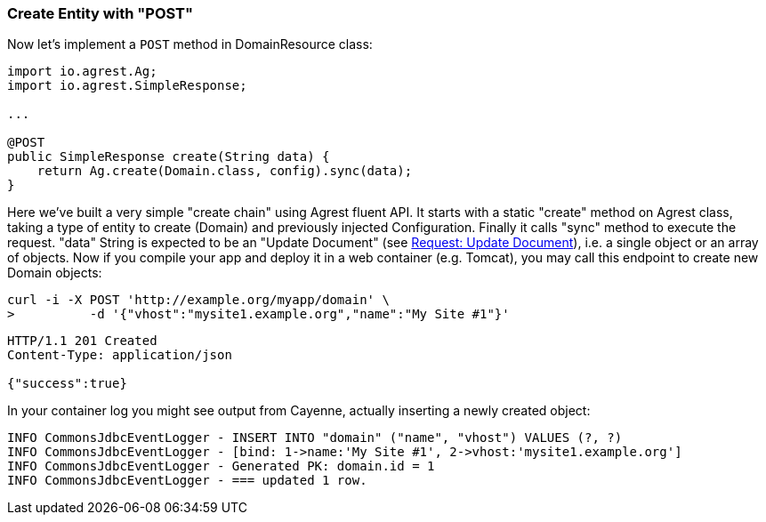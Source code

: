 === Create Entity with "POST"

Now let's implement a `POST` method in DomainResource class:

[source, Java]
----
import io.agrest.Ag;
import io.agrest.SimpleResponse;

...

@POST
public SimpleResponse create(String data) {
    return Ag.create(Domain.class, config).sync(data);
}
----

Here we've built a very simple "create chain" using Agrest fluent API. It starts with a
static "create" method on Agrest class, taking a type of entity to create (Domain) and
previously injected Configuration. Finally it calls "sync" method to execute the
request. "data" String is expected to be an "Update Document" (see link:/protocol#request-update-document[Request: Update Document]), i.e. a single object or an array of objects.
Now if you compile your app and deploy it in a web container (e.g. Tomcat), you may call
this endpoint to create new Domain objects:

```
curl -i -X POST 'http://example.org/myapp/domain' \
>          -d '{"vhost":"mysite1.example.org","name":"My Site #1"}'
```

[source,json]
----
HTTP/1.1 201 Created
Content-Type: application/json

{"success":true}
----

In your container log you might see output from Cayenne, actually inserting a newly created object:

[source, sh]
----
INFO CommonsJdbcEventLogger - INSERT INTO "domain" ("name", "vhost") VALUES (?, ?)
INFO CommonsJdbcEventLogger - [bind: 1->name:'My Site #1', 2->vhost:'mysite1.example.org']
INFO CommonsJdbcEventLogger - Generated PK: domain.id = 1
INFO CommonsJdbcEventLogger - === updated 1 row.
----